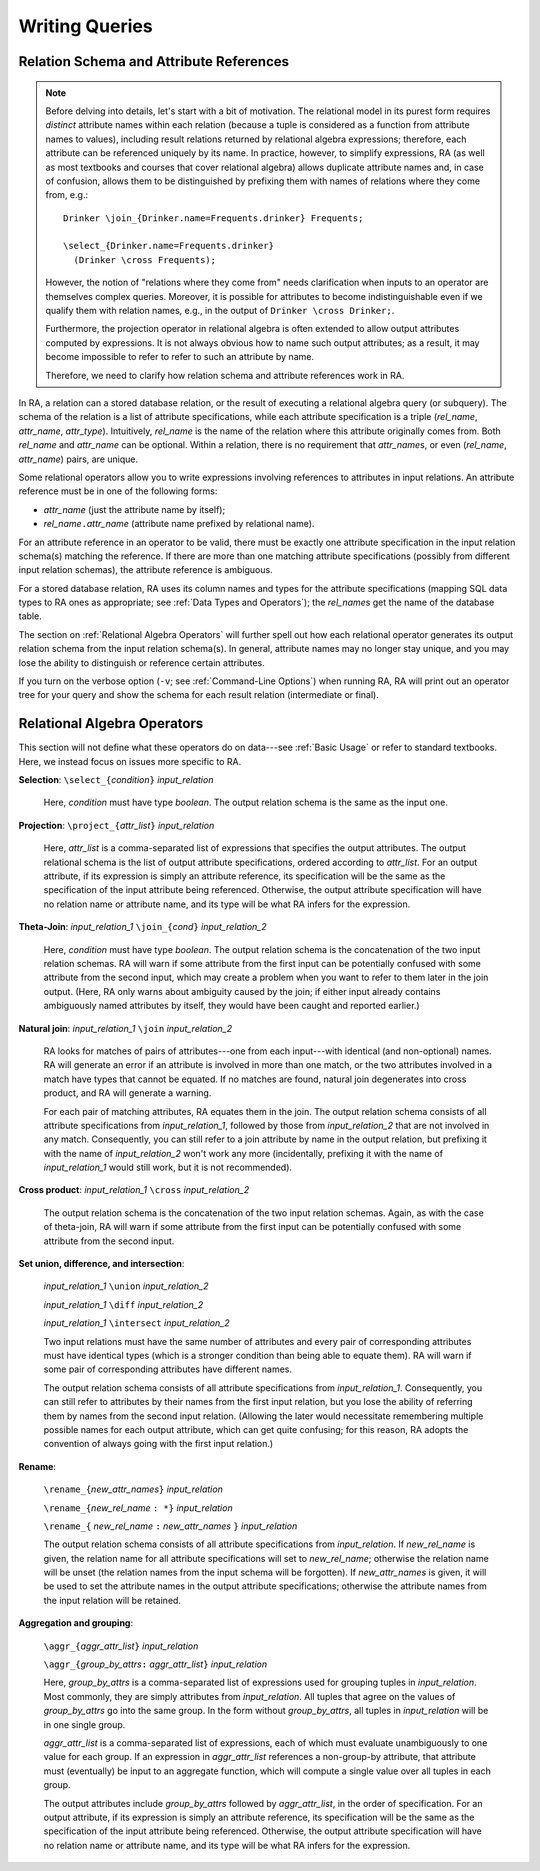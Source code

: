 Writing Queries
---------------

Relation Schema and Attribute References
^^^^^^^^^^^^^^^^^^^^^^^^^^^^^^^^^^^^^^^^

.. note:: Before delving into details, let's start with a bit of
   motivation.  The relational model in its purest form requires
   *distinct* attribute names within each relation (because a tuple is
   considered as a function from attribute names to values), including
   result relations returned by relational algebra expressions;
   therefore, each attribute can be referenced uniquely by its name.
   In practice, however, to simplify expressions, RA (as well as most
   textbooks and courses that cover relational algebra) allows
   duplicate attribute names and, in case of confusion, allows them to
   be distinguished by prefixing them with names of relations where
   they come from, e.g.::

     Drinker \join_{Drinker.name=Frequents.drinker} Frequents;

     \select_{Drinker.name=Frequents.drinker}
       (Drinker \cross Frequents);

   However, the notion of "relations where they come from" needs
   clarification when inputs to an operator are themselves complex
   queries.  Moreover, it is possible for attributes to become
   indistinguishable even if we qualify them with relation names,
   e.g., in the output of ``Drinker \cross Drinker;``.

   Furthermore, the projection operator in relational algebra is often
   extended to allow output attributes computed by expressions.  It is
   not always obvious how to name such output attributes; as a result,
   it may become impossible to refer to refer to such an attribute by
   name.

   Therefore, we need to clarify how relation schema and attribute
   references work in RA.

In RA, a relation can a stored database relation, or the result of
executing a relational algebra query (or subquery).  The schema of the
relation is a list of attribute specifications, while each attribute
specification is a triple (*rel_name*, *attr_name*, *attr_type*).
Intuitively, *rel_name* is the name of the relation where this
attribute originally comes from.  Both *rel_name* and *attr_name* can
be optional.  Within a relation, there is no requirement that
*attr_name*\ s, or even (*rel_name*, *attr_name*) pairs, are unique.

Some relational operators allow you to write expressions involving
references to attributes in input relations.  An attribute reference
must be in one of the following forms:

* *attr_name* (just the attribute name by itself);

* *rel_name*\ ``.``\ *attr_name* (attribute name prefixed by
  relational name).

For an attribute reference in an operator to be valid, there
must be exactly one attribute specification in the input relation
schema(s) matching the reference.  If there are more than one matching
attribute specifications (possibly from different input relation
schemas), the attribute reference is ambiguous.

For a stored database relation, RA uses its column names and types for
the attribute specifications (mapping SQL data types to RA ones as
appropriate; see :ref:`Data Types and Operators`); the *rel_name*\ s
get the name of the database table.

The section on :ref:`Relational Algebra Operators` will further spell
out how each relational operator generates its output relation schema
from the input relation schema(s).  In general, attribute names may no
longer stay unique, and you may lose the ability to distinguish or
reference certain attributes.

If you turn on the verbose option (``-v``; see :ref:`Command-Line
Options`) when running RA, RA will print out an operator tree for your
query and show the schema for each result relation (intermediate or
final).

Relational Algebra Operators
^^^^^^^^^^^^^^^^^^^^^^^^^^^^

This section will not define what these operators do on data---see
:ref:`Basic Usage` or refer to standard textbooks.  Here, we instead
focus on issues more specific to RA.

**Selection**: ``\select_{``\ *condition*\ ``}`` *input_relation*

  Here, *condition* must have type `boolean`.  The output relation
  schema is the same as the input one.

**Projection**: ``\project_{``\ *attr_list*\ ``}`` *input_relation*

  Here, *attr_list* is a comma-separated list of expressions that
  specifies the output attributes.  The output relational schema is
  the list of output attribute specifications, ordered according to
  *attr_list*.  For an output attribute, if its expression is simply
  an attribute reference, its specification will be the same as the
  specification of the input attribute being referenced.  Otherwise,
  the output attribute specification will have no relation name or
  attribute name, and its type will be what RA infers for the
  expression.

**Theta-Join**: *input_relation_1* ``\join_{``\ *cond*\ ``}`` *input_relation_2*

  Here, *condition* must have type `boolean`.  The output relation
  schema is the concatenation of the two input relation schemas.  RA
  will warn if some attribute from the first input can be potentially
  confused with some attribute from the second input, which may create
  a problem when you want to refer to them later in the join output.
  (Here, RA only warns about ambiguity caused by the join; if either
  input already contains ambiguously named attributes by itself, they
  would have been caught and reported earlier.)

**Natural join**: *input_relation_1* ``\join`` *input_relation_2*

  RA looks for matches of pairs of attributes---one from each
  input---with identical (and non-optional) names.  RA will generate
  an error if an attribute is involved in more than one match, or the
  two attributes involved in a match have types that cannot be
  equated.  If no matches are found, natural join degenerates into
  cross product, and RA will generate a warning.

  For each pair of matching attributes, RA equates them in the join.
  The output relation schema consists of all attribute specifications
  from *input_relation_1*, followed by those from *input_relation_2*
  that are not involved in any match.  Consequently, you can still
  refer to a join attribute by name in the output relation, but
  prefixing it with the name of *input_relation_2* won't work any more
  (incidentally, prefixing it with the name of *input_relation_1*
  would still work, but it is not recommended).

**Cross product**: *input_relation_1* ``\cross`` *input_relation_2*

  The output relation schema is the concatenation of the two input
  relation schemas.  Again, as with the case of theta-join, RA will
  warn if some attribute from the first input can be potentially
  confused with some attribute from the second input.

**Set union, difference, and intersection**:

  *input_relation_1* ``\union`` *input_relation_2*

  *input_relation_1* ``\diff`` *input_relation_2*

  *input_relation_1* ``\intersect`` *input_relation_2*

  Two input relations must have the same number of attributes and
  every pair of corresponding attributes must have identical types
  (which is a stronger condition than being able to equate them).  RA
  will warn if some pair of corresponding attributes have different
  names.

  The output relation schema consists of all attribute specifications
  from *input_relation_1*.  Consequently, you can still refer to
  attributes by their names from the first input relation, but you
  lose the ability of referring them by names from the second input
  relation.  (Allowing the later would necessitate remembering
  multiple possible names for each output attribute, which can get
  quite confusing; for this reason, RA adopts the convention of always
  going with the first input relation.)

**Rename**:

  ``\rename_{``\ *new_attr_names*\ ``}`` *input_relation*

  ``\rename_{``\ *new_rel_name* ``: *}`` *input_relation*

  ``\rename_{`` *new_rel_name* ``:`` *new_attr_names* ``}`` *input_relation*

  The output relation schema consists of all attribute specifications
  from *input_relation*.  If *new_rel_name* is given, the relation
  name for all attribute specifications will set to *new_rel_name*;
  otherwise the relation name will be unset (the relation names from
  the input schema will be forgotten).  If *new_attr_names* is given,
  it will be used to set the attribute names in the output attribute
  specifications; otherwise the attribute names from the input
  relation will be retained.

**Aggregation and grouping**:

  ``\aggr_{``\ *aggr_attr_list*\ ``}`` *input_relation*

  ``\aggr_{``\ *group_by_attrs*\ ``:`` *aggr_attr_list*\ ``}`` *input_relation*

  Here, *group_by_attrs* is a comma-separated list of expressions used
  for grouping tuples in *input_relation*.  Most commonly, they are
  simply attributes from *input_relation*.  All tuples that agree on
  the values of *group_by_attrs* go into the same group.  In the form
  without *group_by_attrs*, all tuples in *input_relation* will be in
  one single group.

  *aggr_attr_list* is a comma-separated list of expressions, each of
  which must evaluate unambiguously to one value for each group.  If
  an expression in *aggr_attr_list* references a non-group-by
  attribute, that attribute must (eventually) be input to an aggregate
  function, which will compute a single value over all tuples in each
  group.

  The output attributes include *group_by_attrs* followed by
  *aggr_attr_list*, in the order of specification.  For an output
  attribute, if its expression is simply an attribute reference, its
  specification will be the same as the specification of the input
  attribute being referenced.  Otherwise, the output attribute
  specification will have no relation name or attribute name, and its
  type will be what RA infers for the expression.
